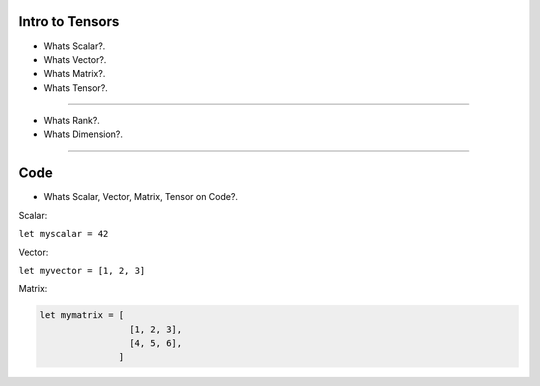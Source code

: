 
Intro to Tensors
================

- Whats Scalar?.
- Whats Vector?.
- Whats Matrix?.
- Whats Tensor?.

.. image:: tensor0.jpg

-----

- Whats Rank?.
- Whats Dimension?.

.. image:: tensor1.jpg

-----

Code
====

- Whats Scalar, Vector, Matrix, Tensor on Code?.

Scalar:

``let myscalar = 42``

Vector:

``let myvector = [1, 2, 3]``

Matrix:

.. code-block:: nim

  let mymatrix = [
                   [1, 2, 3],
                   [4, 5, 6],
                 ]
